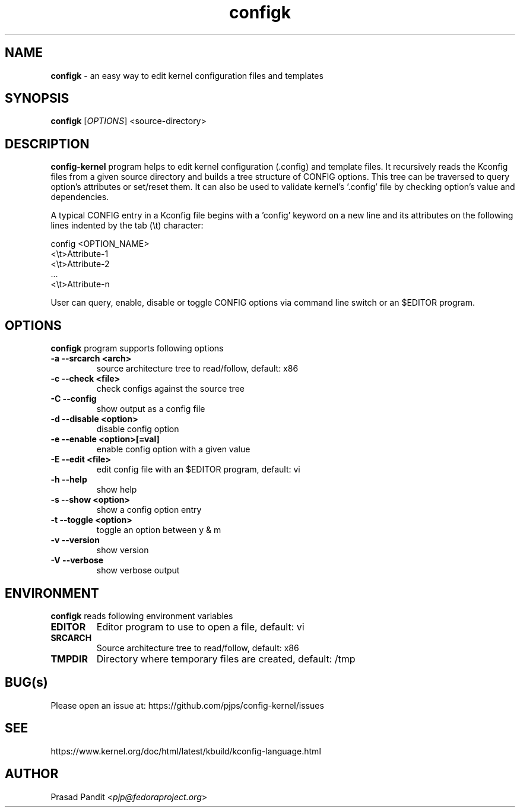 \"
\" configk: an easy way to edit kernel configuration files and templates
\" Copyright (C) 2023-2024 Red Hat Inc.
\"
\" This program is free software; you can redistribute it and/or modify
\" it under the terms of the GNU General Public License as published by
\" the Free Software Foundation; either version 2 of the License, or
\" (at your option) any later version.
\"
\" This program is distributed in the hope that it will be useful,
\" but WITHOUT ANY WARRANTY; without even the implied warranty of
\" MERCHANTABILITY or FITNESS FOR A PARTICULAR PURPOSE.
\"
\" See COPYING file or <http://www.gnu.org/licenses/> for more details.
\"

\".ll 6i
\".nr LL 6i
.TH configk 1
.SH NAME
\fBconfigk\fR - an easy way to edit kernel configuration files and templates
.SH SYNOPSIS
.TP 5
\fBconfigk\fR [\fIOPTIONS\fR] <source-directory>
.SH DESCRIPTION
.PP
\fBconfig-kernel\fR program helps to edit kernel configuration (.config) and
template files. It recursively reads the Kconfig files from a given source
directory and builds a tree structure of CONFIG options. This tree can be
traversed to query option's attributes or set/reset them. It can also be
used to validate kernel's '.config' file by checking option's value and
dependencies.

A typical CONFIG entry in a Kconfig file begins with a 'config' keyword on a
new line and its attributes on the following lines indented by the tab (\\t)
character:

        config <OPTION_NAME>
        <\\t>Attribute-1
        <\\t>Attribute-2
          ...
        <\\t>Attribute-n

User can query, enable, disable or toggle CONFIG options via command line
switch or an $EDITOR program.

.SH OPTIONS
\fBconfigk\fR program supports following options
.TP
.B \-a \-\-srcarch <arch>
source architecture tree to read/follow, default: x86

.TP
.B \-c \-\-check <file>
check configs against the source tree

.TP
.B \-C \-\-config
show output as a config file

.TP
.B \-d \-\-disable <option>
disable config option

.TP
.B \-e \-\-enable <option>[=val]
enable config option with a given value

.TP
.B \-E \-\-edit <file>
edit config file with an $EDITOR program, default: vi

.TP
.B \-h \-\-help
show help

.TP
.B \-s \-\-show <option>
show a config option entry

.TP
.B \-t \-\-toggle <option>
toggle an option between y & m

.TP
.B \-v \-\-version
show version

.TP
.B \-V \-\-verbose
show verbose output

.SH ENVIRONMENT
.PP
\fBconfigk\fR reads following environment variables

.TP
.B EDITOR
Editor program to use to open a file, default: vi

.TP
.B SRCARCH
Source architecture tree to read/follow, default: x86

.TP
.B TMPDIR
Directory where temporary files are created, default: /tmp

.SH BUG(s)
.PP
Please open an issue at: https://github.com/pjps/config-kernel/issues

.SH SEE
.PP
https://www.kernel.org/doc/html/latest/kbuild/kconfig-language.html

.SH AUTHOR
Prasad Pandit <\fIpjp@fedoraproject.org\fR>
